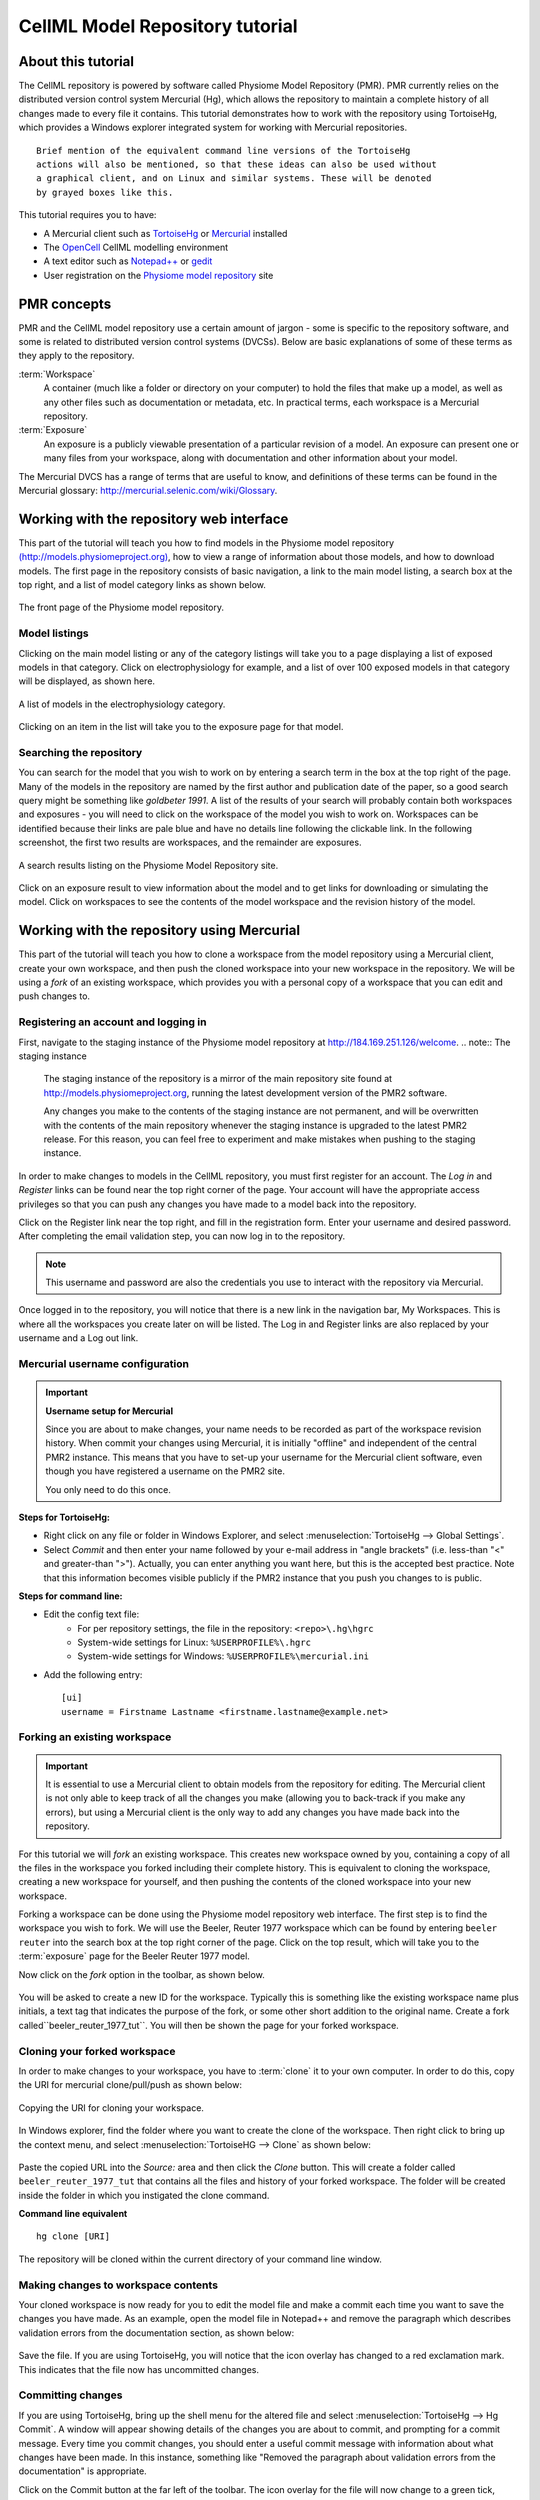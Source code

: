 .. _PMR-cellmlrepositorytutorial:

================================
CellML Model Repository tutorial
================================

.. sectionauthor:: Randall Britten, Dougal Cowan

About this tutorial
===================

The CellML repository is powered by software called Physiome Model Repository (PMR). PMR currently relies on the distributed version control system Mercurial (Hg), which allows the repository to maintain a complete history of all changes made to every file it contains. This tutorial demonstrates how to work with the repository using TortoiseHg, which provides a Windows explorer integrated system for working with Mercurial repositories.

::

  Brief mention of the equivalent command line versions of the TortoiseHg
  actions will also be mentioned, so that these ideas can also be used without
  a graphical client, and on Linux and similar systems. These will be denoted
  by grayed boxes like this.

This tutorial requires you to have:

* A Mercurial client such as `TortoiseHg <http://tortoisehg.bitbucket.org/>`_ or `Mercurial <http://mercurial.selenic.com/>`_ installed
* The `OpenCell <http://www.cellml.org/tools/opencell>`_ CellML modelling environment
* A text editor such as `Notepad++ <http://notepad-plus-plus.org/>`_ or `gedit <http://projects.gnome.org/gedit/>`_
* User registration on the `Physiome model repository`_ site

PMR concepts
============

PMR and the CellML model repository use a certain amount of jargon - some is specific to the repository software, and some is related to distributed version control systems (DVCSs). Below are basic explanations of some of these terms as they apply to the repository.

:term:`Workspace`
  A container (much like a folder or directory on your computer) to hold the files that make up a model, as well as any other files such as documentation or metadata, etc. In practical terms, each workspace is a Mercurial repository.

:term:`Exposure`
  An exposure is a publicly viewable presentation of a particular revision of a model. An exposure can present one or many files from your workspace, along with documentation and other information about your model.

The Mercurial DVCS has a range of terms that are useful to know, and definitions of these terms can be found in the Mercurial glossary: http://mercurial.selenic.com/wiki/Glossary. 

.. index::
   single: PMR web interface

Working with the repository web interface
=========================================

This part of the tutorial will teach you how to find models in the Physiome model repository `(http://models.physiomeproject.org) <http://models.physiomeproject.org>`_, how to view a range of information about those models, and how to download models. The first page in the repository consists of basic navigation, a link to the main model listing, a search box at the top right, and a list of model category links as shown below.

.. figure:: /PMR/images/PMR-tut1-mainscreen.png
   :align: center

   The front page of the Physiome model repository.

Model listings
--------------

Clicking on the main model listing or any of the category listings will take you to a page displaying a list of exposed models in that category. Click on electrophysiology for example, and a list of over 100 exposed models in that category will be displayed, as shown here.

.. figure:: /PMR/images/PMR-tut1-modellistings.png
   :align: center

   A list of models in the electrophysiology category.

Clicking on an item in the list will take you to the exposure page for that model.

Searching the repository
------------------------

You can search for the model that you wish to work on by entering a search term in the box at the top right of the page. Many of the models in the repository are named by the first author and publication date of the paper, so a good search query might be something like `goldbeter 1991`. A list of the results of your search will probably contain both workspaces and exposures - you will need to click on the workspace of the model you wish to work on. Workspaces can be identified because their links are pale blue and have no details line following the clickable link. In the following screenshot, the first two results are workspaces, and the remainder are exposures.

.. figure:: /PMR/images/PMR-tut1-searchresults.png
   :align: center

   A search results listing on the Physiome Model Repository site.

Click on an exposure result to view information about the model and to get links for downloading or simulating the model. Click on workspaces to see the contents of the model workspace and the revision history of the model.

Working with the repository using Mercurial
===========================================

This part of the tutorial will teach you how to clone a workspace from the model repository using a Mercurial client, create your own workspace, and then push the cloned workspace into your new workspace in the repository. We will be using a *fork* of an existing workspace, which provides you with a personal copy of a workspace that you can edit and push changes to.

Registering an account and logging in
-------------------------------------

First, navigate to the staging instance of the Physiome model repository at `http://184.169.251.126/welcome <http://184.169.251.126/welcome>`_.
.. note:: The staging instance

   The staging instance of the repository is a mirror of the main repository site found at http://models.physiomeproject.org, running the latest development version of the PMR2 software.
   
   Any changes you make to the contents of the staging instance are not permanent, and will be overwritten with the contents of the main repository whenever the staging instance is upgraded to the latest PMR2 release. For this reason, you can feel free to experiment and make mistakes when pushing to the staging instance. 

In order to make changes to models in the CellML repository, you must first register for an account. The *Log in* and *Register* links can be found near the top right corner of the page. Your account will have the appropriate access privileges so that you can push any changes you have made to a model back into the repository.

Click on the Register link near the top right, and fill in the registration form. Enter your username and desired password. After completing the email validation step, you can now log in to the repository. 

.. note::
   This username and password are also the credentials you use to interact with the repository via Mercurial.

Once logged in to the repository, you will notice that there is a new link in the navigation bar, My Workspaces. This is where all the workspaces you create later on will be listed. The Log in and Register links are also replaced by your username and a Log out link.

Mercurial username configuration
--------------------------------

.. important::
   **Username setup for Mercurial**
   
   Since you are about to make changes, your name needs to be recorded as part of the workspace revision history. When commit your changes using Mercurial, it is initially "offline" and independent of the central PMR2 instance.  This means that you have to set-up your username for the Mercurial client software, even though you have registered a username on the PMR2 site.

   You only need to do this once.

**Steps for TortoiseHg:**

* Right click on any file or folder in Windows Explorer, and select :menuselection:`TortoiseHg --> Global Settings`.
* Select *Commit* and then enter your name followed by your e-mail address in "angle brackets" (i.e. less-than "<" and greater-than ">").  Actually, you can enter anything you want here, but this is the accepted best practice.  Note that this information becomes visible publicly if the PMR2 instance that you push you changes to is public.

**Steps for command line:**

* Edit the config text file:
   * For per repository settings, the file in the repository: ``<repo>\.hg\hgrc``
   * System-wide settings for Linux: ``%USERPROFILE%\.hgrc``
   * System-wide settings for Windows: ``%USERPROFILE%\mercurial.ini``

* Add the following entry::

   [ui]
   username = Firstname Lastname <firstname.lastname@example.net>

.. _tut1forkingaworkspace:
   
Forking an existing workspace 
-----------------------------

.. important::
   It is essential to use a Mercurial client to obtain models from the repository for editing. The Mercurial client is not only able to keep track of all the changes you make (allowing you to back-track if you make any errors), but using a Mercurial client is the only way to add any changes you have made back into the repository.

For this tutorial we will *fork* an existing workspace. This creates new workspace owned by you, containing a copy of all the files in the workspace you forked including their complete history. This is equivalent to cloning the workspace, creating a new workspace for yourself, and then pushing the contents of the cloned workspace into your new workspace.

Forking a workspace can be done using the Physiome model repository web interface. The first step is to find the workspace you wish to fork. We will use the Beeler, Reuter 1977 workspace which can be found by entering ``beeler reuter`` into the search box at the top right corner of the page. Click on the top result, which will take you to the :term:`exposure` page for the Beeler Reuter 1977 model.

Now click on the *fork* option in the toolbar, as shown below.

.. figure:: /PMR/images/PMR-fork1.png
   :align: center

You will be asked to create a new ID for the workspace. Typically this is something like the existing workspace name plus initials, a text tag that indicates the purpose of the fork, or some other short addition to the original name. Create a fork called``beeler_reuter_1977_tut``. You will then be shown the page for your forked workspace.

Cloning your forked workspace
-----------------------------

In order to make changes to your workspace, you have to :term:`clone` it to your own computer. In order to do this, copy the URI for mercurial clone/pull/push as shown below:

.. figure:: /PMR/images/PMR-tut1-cloneurl.png
   :align: center
   
   Copying the URI for cloning your workspace.
   
In Windows explorer, find the folder where you want to create the clone of the workspace. Then right click to bring up the context menu, and select :menuselection:`TortoiseHG --> Clone` as shown below:

.. figure:: /PMR/images/PMR-tut1-tortoisehgclone.png
   :align: center
   
Paste the copied URL into the *Source:* area and then click the *Clone* button. This will create a folder called ``beeler_reuter_1977_tut`` that contains all the files and history of your forked workspace. The folder will be created inside the folder in which you instigated the clone command.

**Command line equivalent** ::

   hg clone [URI]
   
The repository will be cloned within the current directory of your command line window.

Making changes to workspace contents
------------------------------------

Your cloned workspace is now ready for you to edit the model file and make a commit each time you want to save the changes you have made. As an example, open the model file in Notepad++ and remove the paragraph which describes validation errors from the documentation section, as shown below:

.. figure:: /PMR/images/PMR-tut1-editcellmlfile.png
   :align: center

Save the file. If you are using TortoiseHg, you will notice that the icon overlay has changed to a red exclamation mark. This indicates that the file now has uncommitted changes. 

Committing changes
------------------

If you are using TortoiseHg, bring up the shell menu for the altered file and select :menuselection:`TortoiseHg --> Hg Commit`. A window will appear showing details of the changes you are about to commit, and prompting for a commit message. Every time you commit changes, you should enter a useful commit message with information about what changes have been made. In this instance, something like "Removed the paragraph about validation errors from the documentation" is appropriate.

Click on the Commit button at the far left of the toolbar. The icon overlay for the file will now change to a green tick, indicating that changes to the file have been committed.

.. figure:: /PMR/images/PMR-tut1-commitchanges.png
   :align: center

**Command line equivalent** ::

   hg commit -m "Removed the paragraph about validation errors from the documentation"

Pushing changes to the repository
---------------------------------

Your cloned workspace on your local machine now has a small history of changes which you wish to *push* into the repository.

Right click on your workspace folder in Windows explorer, and select :menuselection:`TortoiseHg --> Hg Synchronize` from the shell menu. This will bring up a window from which you can manage changes to the workspace in the repository. Click on the Push button in the toolbar, and enter your username and password when prompted.

.. figure:: /PMR/images/PMR-tut1-pushchanges.png
   :align: center

**Command line equivalent** ::

   hg push
   
Now navigate to your workspace and click on the history toolbar button. This will show entries under the Most recent changes, complete with the commit messages you entered for each commit, as shown below:

.. figure:: /PMR/images/PMR-tut1-newhistoryentry.png
   :align: center

Creating exposures
==================

See the documents on :ref:`PMR-exposing-cellml` or :ref:`PMR-exposing-fieldml`.
   
Making an exposure using "roll-over"
====================================

As explained earlier, an :term:`exposure` aims to bring a particular revision to the attention of users who are browsing and searching the repository.

There are two ways of making an exposure. "Rolling over" an exposure is the method used when a workspace already has an existing exposure, and the updates to the workspace have not fundamentally changed the structure of the workspace.  This means that all the information used in making the previous exposure is still valid for making a new exposure of a more recent revision of the workspace. Strictly speaking, an exposure can be rolled over to an older revision as well, but this is not the usual usage.

.. note::
   A forked workspace contains all of the revision history of the workspace it was created from, but does not contain any of the exposures that existed for the original workspace. You will always need to create an exposure from scratch in forked repositories.

From the view page of your workspace, select "exposure rollover".

.. figure:: /PMR/images/PMR-tut1-rolloverbutton.png
   :align: center

The exposure rollover button takes you to a list of revisions of the workspace, with existing exposures on the right hand side, and revision ids on the left. Each revision id has a radio button, used to select the revision you wish to create a new rolled over exposure for. Each existing exposure also has a radio button, used to select the exposure you wish to base your new one on. The most common use case is to select the latest exposure and the latest revision, and then click the *Migrate* button at the bottom of the list.

.. figure:: /PMR/images/PMR-tut1-rolloverlist.png
   :align: center

The new exposure will be created and displayed. When a new exposure is created, it is initially put in the *private* state. This means that only the user who created it or other users with appropriate permissions can see it, and it will not appear in search results or model listings. In order to publish the exposure, you will need to select *submit for publication* from the *state* menu.

.. figure:: /PMR/images/PMR-tut1-submitforpublication.png
   :align: center

The state will change to "pending review". The administrator or curators of the repository will then review and publish the exposure, as well as expiring the old exposure.


.. _Physiome model repository: http://models.physiomeproject.org
   
